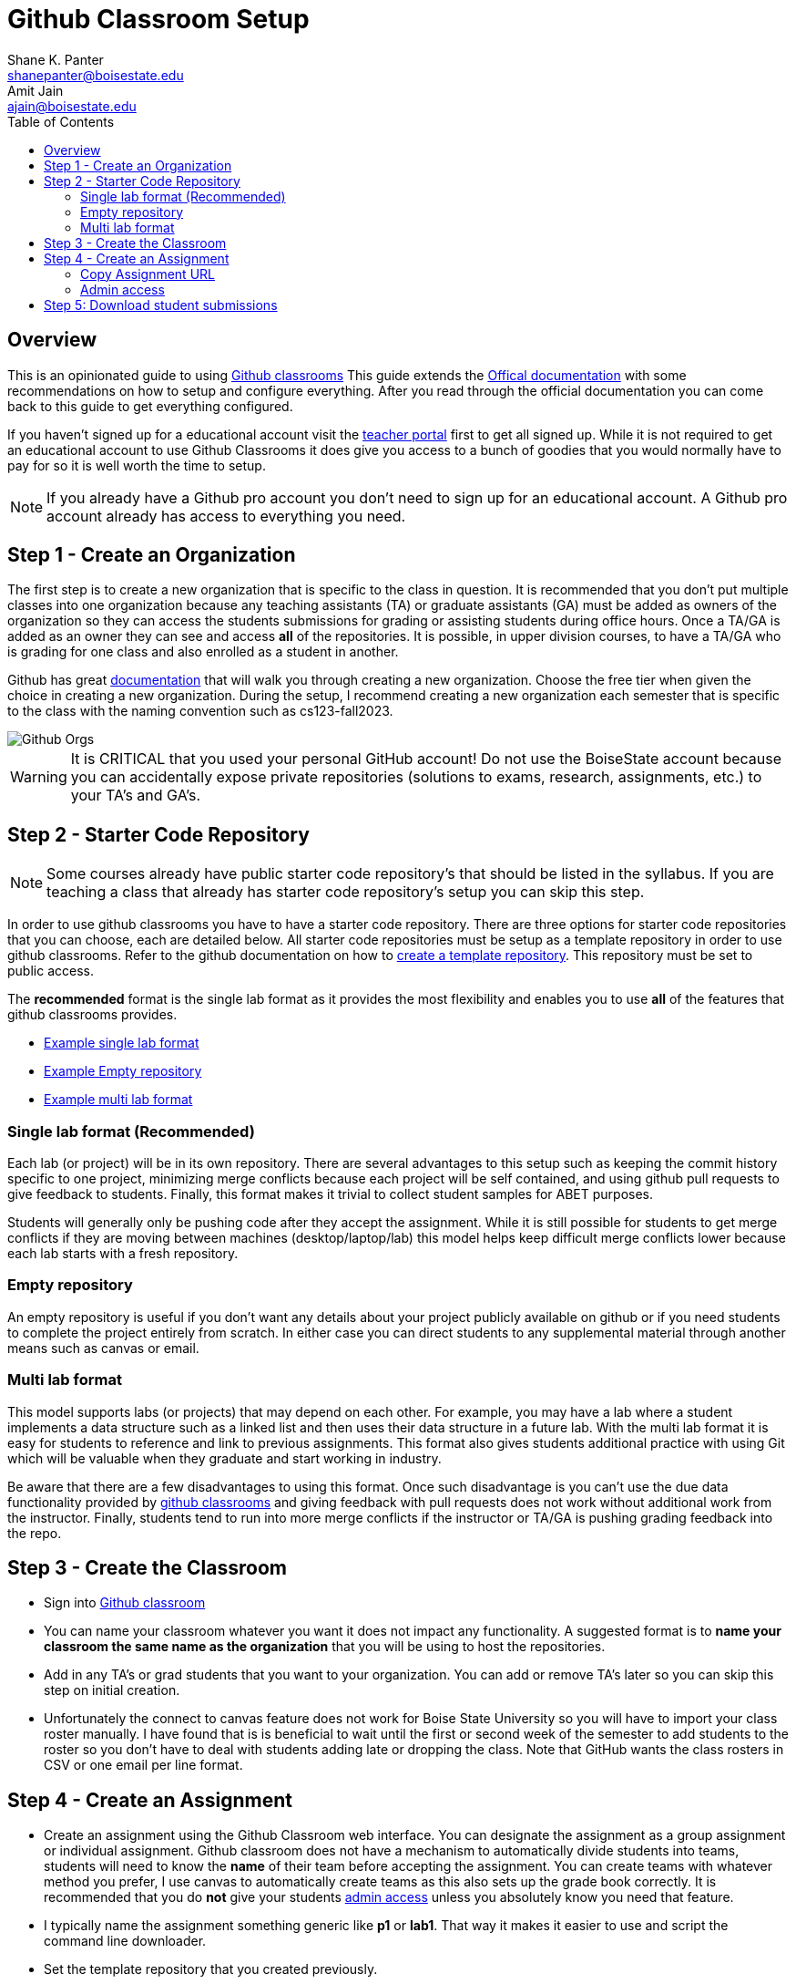 = Github Classroom Setup
Shane K. Panter <shanepanter@boisestate.edu>; Amit Jain <ajain@boisestate.edu>
:toc: left
:date: 2021-01-11
:icons: font

== Overview

This is an opinionated guide to using https://classroom.github.com[Github
classrooms] This guide extends the
https://docs.github.com/en/education/manage-coursework-with-github-classroom/teach-with-github-classroom/manage-classrooms[Offical
documentation] with some recommendations on how to setup and configure
everything. After you read through the official documentation you can come back
to this guide to get everything configured.

If you haven't signed up for a educational account visit the
https://education.github.com/teachers[teacher portal] first to get all signed
up. While it is not required to get an educational account to use Github
Classrooms it does give you access to a bunch of goodies that you would normally
have to pay for so it is well worth the time to setup.

NOTE: If you already have a Github pro account you don't need to sign up for an
educational account. A Github pro account already has access to everything you
need.

== Step 1 - Create an Organization

The first step is to create a new organization that is specific to the class in
question.  It is recommended that you don't put multiple classes into one
organization because any teaching assistants (TA) or graduate assistants (GA)
must be added as owners of the organization so they can access the students
submissions for grading or assisting students during office hours. Once a TA/GA is added as an
owner they can see and access *all* of the repositories. It is
possible, in upper division courses, to have a TA/GA who is grading for one
class and also enrolled as a student in another.

Github has great
https://docs.github.com/en/free-pro-team@latest/github/setting-up-and-managing-organizations-and-teams/creating-a-new-organization-from-scratch[documentation]
that will walk you through creating a new organization. Choose the free tier when given the
choice in creating a new organization. During the setup, I recommend creating a new organization
each semester that is specific to the class with the naming convention such as cs123-fall2023.

image::images/github-orgs.png[Github Orgs]

WARNING: It is CRITICAL that you used your personal GitHub account! Do not use the
BoiseState account because you can accidentally expose private repositories
(solutions to exams, research, assignments, etc.) to your TA's and GA's.


== Step 2 - Starter Code Repository

NOTE: Some courses already have public starter code repository's that should be
listed in the syllabus. If you are teaching a class that already has starter
code repository's setup you can skip this step.

In order to use github classrooms you have to have a starter code repository.
There are three options for starter code repositories that you can choose,
each are detailed below. All starter code repositories must be setup as a template
repository in order to use github classrooms. Refer to the github documentation on how to
https://docs.github.com/en/repositories/creating-and-managing-repositories/creating-a-template-repository[create
a template repository]. This repository must be set to public access.

The *recommended* format is the single lab format as it provides the most
flexibility and enables you to use *all* of the features that github classrooms
provides.

* https://github.com/shanep/os-p3-starter[Example single lab format]
* https://github.com/shanep/github-classroom-blank-starter[Example Empty repository]
* https://github.com/shanep/github-classroom-multi-lab[Example multi lab format]

=== Single lab format (Recommended)

Each lab (or project) will be in its own repository. There are several
advantages to this setup such as keeping the commit history specific to one
project, minimizing merge conflicts because each project will be self contained,
and using github pull requests to give feedback to students. Finally, this
format makes it trivial to collect student samples for ABET purposes.

Students will generally only be pushing code after they accept the
assignment. While it is still possible for students to get merge conflicts if
they are moving between machines (desktop/laptop/lab) this model helps keep
difficult merge conflicts lower because each lab starts with a fresh repository.

=== Empty repository

An empty repository is useful if you don't want any details about your project
publicly available on github or if you need students to complete the project
entirely from scratch. In either case you can direct students to any
supplemental material through another means such as canvas or email.

=== Multi lab format

This model supports labs (or projects) that may depend on each other. For
example, you may have a lab where a student implements a data structure such as
a linked list and then uses their data structure in a future lab. With the multi
lab format it is easy for students to reference and link to previous
assignments. This format also gives students additional practice with using Git
which will be valuable when they graduate and start working in industry.

Be aware that there are a few disadvantages to using this format. Once such
disadvantage is you can't use the due data functionality provided by
https://classroom.github.com/[github classrooms] and giving feedback with pull
requests does not work without additional work from the instructor. Finally,
students tend to run into more merge conflicts if the instructor or TA/GA is
pushing grading feedback into the repo.

== Step 3 - Create the Classroom

* Sign into https://classroom.github.com[Github classroom]

* You can name your classroom whatever you want it does not impact any
functionality. A suggested format is to
*name your classroom the same name as the organization* that you will be using to host the repositories.

* Add in any TA's or grad students that you want to your organization. You can
add or remove TA's later so you can skip this step on initial creation.

* Unfortunately the connect to canvas feature does not work for Boise State
University so you will have to import your class roster manually. I have found
that is is beneficial to wait until the first or second week of the semester to
add students to the roster so you don't have to deal with students adding late
or dropping the class. Note that GitHub wants the class rosters in CSV or one email per line format.

== Step 4 - Create an Assignment

* Create an assignment using the Github Classroom web interface. You can
designate the assignment as a group assignment or individual assignment. Github
classroom does not have a mechanism to automatically divide students into teams,
students will need to know the *name* of their team before accepting the
assignment. You can create teams with whatever method you prefer, I use canvas
to automatically create teams as this also sets up the grade book correctly. It
is recommended that you do *not* give your students <<Admin access, admin
access>> unless you absolutely know you need that feature.

* I typically name the assignment something generic like *p1* or *lab1*. That
way it makes it easier to use and script the command line downloader.

* Set the template repository that you created previously.

WARNING: Don't  use the *supported editor* feature as it seems to break for some
students.

* Add in any autograding that you want. These will be run using Github actions.

* (Optional) Setup the assignment to use github pull requests for student
feedback.

* (Optional) Create a canvas assignment using the
https://lor.instructure.com/resources/9b6484a4aa864d979cf0506e468c6052?shared[Github
Classroom Template] and update the link in the template with the link generated
by github classrooms.

NOTE: While VSCode is not required to use Github or Github Classrooms it has
phenomenal integration with Github that makes it trivial to work with
repositories. VSCode is the recommended way for students to interact with
Github.

=== Copy Assignment URL

Copy the Assignment URL as shown below and post the URL to your canvas site
so students can access the assignment.

image:images/github-classroom-assignment-url.png[Classroom assignment url]

=== Admin access

Generally speaking students do not need admin access to their own repositories.
Here are a few cases where they *do* need admin access.

* You want students to be able to add other parties to their repo but don't want
those individuals to be on your class roster. This situation can come up if your
students need to collaborate with another department or external company such as
in a senior design or capstone class.

* You want students to be able to create a github project page to showcase their
work.

* You are doing a project that requires student to author their own github
actions

== Step 5: Download student submissions

There are two ways to download student assignments. You can use the
https://classroom.github.com/assistant[Classroom Assistant] provided by Github
or you can use a terminal based downloader
https://github.com/shanep/ghclass[ghclass].
